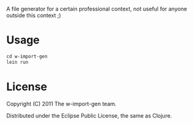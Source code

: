 A file generator for a certain professional context, not useful for
anyone outside this context ;)



* Usage

#+BEGIN_SRC clojure
cd w-import-gen
lein run
#+END_SRC

* License

Copyright (C) 2011 The w-import-gen team.

Distributed under the Eclipse Public License, the same as Clojure.
